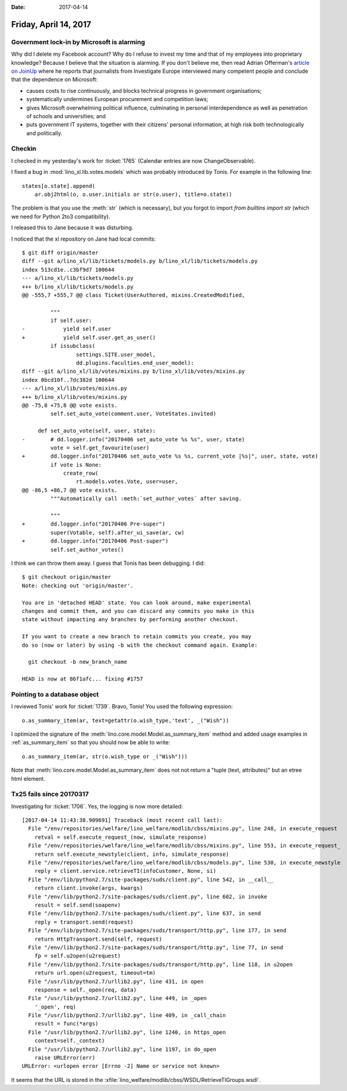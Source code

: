 :date: 2017-04-14

======================
Friday, April 14, 2017
======================


Government lock-in by Microsoft is alarming
===========================================

Why did I delete my Facebook account?  Why do I refuse to invest my
time and that of my employees into proprietary knowledge?  Because I
believe that the situation is alarming.  If you don't believe me, then
read Adrian Offerman's `article on JoinUp
<https://joinup.ec.europa.eu/community/osor/news/investigative-journalists-government-lock-microsoft-alarming>`_
where he reports that journalists from Investigate Europe interviewed
many competent people and conclude that the dependence on Microsoft:

- causes costs to rise continuously, and blocks technical progress in
  government organisations;
  
- systematically undermines European procurement and competition laws;
  
- gives Microsoft overwhelming political influence, culminating in
  personal interdependence as well as penetration of schools and
  universities; and
  
- puts government IT systems, together with their citizens' personal
  information, at high risk both technologically and politically.
  

Checkin
=======

I checked in my yesterday's work for :ticket:`1765` (Calendar entries
are now ChangeObservable).

I fixed a bug in :mod:`lino_xl.lib.votes.models` which was probably
introduced by Tonis. For example in the following line::

   states[o.state].append(
       ar.obj2html(o, o.user.initials or str(o.user), title=o.state))

The problem is that you use the :meth:`str` (which is necessary), but
you forgot to import `from builtins import str` (which we need for
Python 2to3 compatibility).

I released this to Jane because it was disturbing.

I noticed that the xl repository on Jane had local commits::

    $ git diff origin/master 
    diff --git a/lino_xl/lib/tickets/models.py b/lino_xl/lib/tickets/models.py
    index 513cd1e..c3bf9d7 100644
    --- a/lino_xl/lib/tickets/models.py
    +++ b/lino_xl/lib/tickets/models.py
    @@ -555,7 +555,7 @@ class Ticket(UserAuthored, mixins.CreatedModified,

             """
             if self.user:
    -            yield self.user
    +            yield self.user.get_as_user()
             if issubclass(
                     settings.SITE.user_model,
                     dd.plugins.faculties.end_user_model):
    diff --git a/lino_xl/lib/votes/mixins.py b/lino_xl/lib/votes/mixins.py
    index 0bcd10f..7dc382d 100644
    --- a/lino_xl/lib/votes/mixins.py
    +++ b/lino_xl/lib/votes/mixins.py
    @@ -75,8 +75,8 @@ vote exists.
             self.set_auto_vote(comment.user, VoteStates.invited)

         def set_auto_vote(self, user, state):
    -        # dd.logger.info("20170406 set_auto_vote %s %s", user, state)
             vote = self.get_favourite(user)
    +        dd.logger.info("20170406 set_auto_vote %s %s, current_vote |%s|", user, state, vote)
             if vote is None:
                 create_row(
                     rt.models.votes.Vote, user=user,
    @@ -86,5 +86,7 @@ vote exists.
             """Automatically call :meth:`set_author_votes` after saving.

             """
    +        dd.logger.info("20170406 Pre-super")
             super(Votable, self).after_ui_save(ar, cw)
    +        dd.logger.info("20170406 Post-super")
             self.set_author_votes()
  
I think we can throw them away. I guess that Tonis has been debugging.
I did::

    $ git checkout origin/master 
    Note: checking out 'origin/master'.

    You are in 'detached HEAD' state. You can look around, make experimental
    changes and commit them, and you can discard any commits you make in this
    state without impacting any branches by performing another checkout.

    If you want to create a new branch to retain commits you create, you may
    do so (now or later) by using -b with the checkout command again. Example:

      git checkout -b new_branch_name

    HEAD is now at 86f1afc... fixing #1757

Pointing to a database object
=============================

I reviewed Tonis' work for :ticket:`1739`. Bravo, Tonis! You used the
following expression::
  
    o.as_summary_item(ar, text=getattr(o.wish_type,'text', _("Wish"))

I optimized the signature of the
:meth:`lino.core.model.Model.as_summary_item` method and added usage examples
in :ref:`as_summary_item` so that you should now be able to write::

    o.as_summary_item(ar, str(o.wish_type or _("Wish")))
   
Note that :meth:`lino.core.model.Model.as_summary_item` does not not return a
"tuple (text, attributes)" but an etree html element.


Tx25 fails since 20170317
=========================

Investigating for :ticket:`1706`. Yes, the logging is now more
detailed::


    [2017-04-14 11:43:38.909691] Traceback (most recent call last):
      File "/env/repositories/welfare/lino_welfare/modlib/cbss/mixins.py", line 248, in execute_request
        retval = self.execute_request_(now, simulate_response)
      File "/env/repositories/welfare/lino_welfare/modlib/cbss/mixins.py", line 553, in execute_request_
        return self.execute_newstyle(client, info, simulate_response)
      File "/env/repositories/welfare/lino_welfare/modlib/cbss/models.py", line 530, in execute_newstyle
        reply = client.service.retrieveTI(infoCustomer, None, si)
      File "/env/lib/python2.7/site-packages/suds/client.py", line 542, in __call__
        return client.invoke(args, kwargs)
      File "/env/lib/python2.7/site-packages/suds/client.py", line 602, in invoke
        result = self.send(soapenv)
      File "/env/lib/python2.7/site-packages/suds/client.py", line 637, in send
        reply = transport.send(request)
      File "/env/lib/python2.7/site-packages/suds/transport/http.py", line 177, in send
        return HttpTransport.send(self, request)
      File "/env/lib/python2.7/site-packages/suds/transport/http.py", line 77, in send
        fp = self.u2open(u2request)
      File "/env/lib/python2.7/site-packages/suds/transport/http.py", line 118, in u2open
        return url.open(u2request, timeout=tm)
      File "/usr/lib/python2.7/urllib2.py", line 431, in open
        response = self._open(req, data)
      File "/usr/lib/python2.7/urllib2.py", line 449, in _open
        '_open', req)
      File "/usr/lib/python2.7/urllib2.py", line 409, in _call_chain
        result = func(*args)
      File "/usr/lib/python2.7/urllib2.py", line 1240, in https_open
        context=self._context)
      File "/usr/lib/python2.7/urllib2.py", line 1197, in do_open
        raise URLError(err)
    URLError: <urlopen error [Errno -2] Name or service not known>


It seems that the URL is stored in the
:xfile:`lino_welfare/modlib/cbss/WSDL/RetrieveTIGroups.wsdl`.
